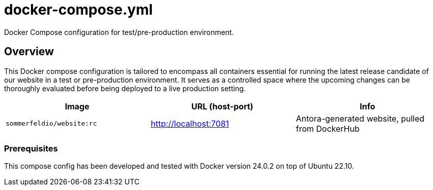= docker-compose.yml

Docker Compose configuration for test/pre-production environment.

== Overview

This Docker compose configuration is tailored to encompass all containers
essential for running the latest release candidate of our website in a test or pre-production
environment. It serves as a controlled space where the upcoming changes can be thoroughly
evaluated before being deployed to a live production setting.

|===
| Image | URL (host-port) | Info

| `sommerfeldio/website:rc`
| http://localhost:7081
| Antora-generated website, pulled from DockerHub
|===

=== Prerequisites

This compose config has been developed and tested with Docker version 24.0.2 on top of
Ubuntu 22.10.
